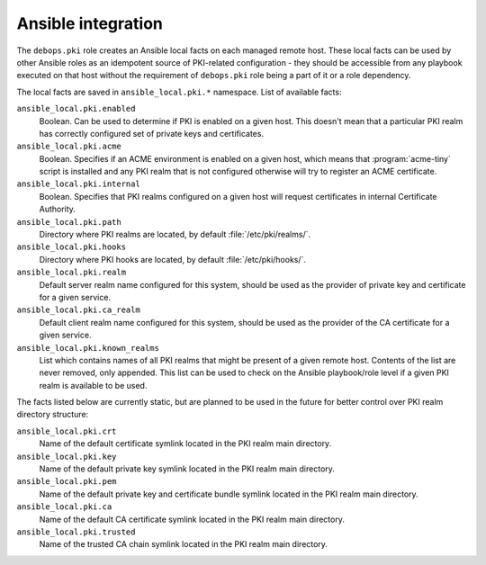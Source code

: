 Ansible integration
===================

The ``debops.pki`` role creates an Ansible local facts on each managed remote
host. These local facts can be used by other Ansible roles as an idempotent
source of PKI-related configuration - they should be accessible from any
playbook executed on that host without the requirement of ``debops.pki`` role
being a part of it or a role dependency.

The local facts are saved in ``ansible_local.pki.*`` namespace. List of
available facts:

``ansible_local.pki.enabled``
  Boolean. Can be used to determine if PKI is enabled on a given host. This
  doesn't mean that a particular PKI realm has correctly configured set of
  private keys and certificates.

``ansible_local.pki.acme``
  Boolean. Specifies if an ACME environment is enabled on a given host, which
  means that :program:`acme-tiny` script is installed and any PKI realm that is not
  configured otherwise will try to register an ACME certificate.

``ansible_local.pki.internal``
  Boolean. Specifies that PKI realms configured on a given host will request
  certificates in internal Certificate Authority.

``ansible_local.pki.path``
  Directory where PKI realms are located, by default :file:`/etc/pki/realms/`.

``ansible_local.pki.hooks``
  Directory where PKI hooks are located, by default :file:`/etc/pki/hooks/`.

``ansible_local.pki.realm``
  Default server realm name configured for this system, should be used as the
  provider of private key and certificate for a given service.

``ansible_local.pki.ca_realm``
  Default client realm name configured for this system, should be used as the
  provider of the CA certificate for a given service.

``ansible_local.pki.known_realms``
  List which contains names of all PKI realms that might be present of a given
  remote host. Contents of the list are never removed, only appended. This list
  can be used to check on the Ansible playbook/role level if a given PKI realm
  is available to be used.

The facts listed below are currently static, but are planned to be used in the
future for better control over PKI realm directory structure:

``ansible_local.pki.crt``
  Name of the default certificate symlink located in the PKI realm main
  directory.

``ansible_local.pki.key``
  Name of the default private key symlink located in the PKI realm main
  directory.

``ansible_local.pki.pem``
  Name of the default private key and certificate bundle symlink located in the
  PKI realm main directory.

``ansible_local.pki.ca``
  Name of the default CA certificate symlink located in the PKI realm main
  directory.

``ansible_local.pki.trusted``
  Name of the trusted CA chain symlink located in the PKI realm main directory.

